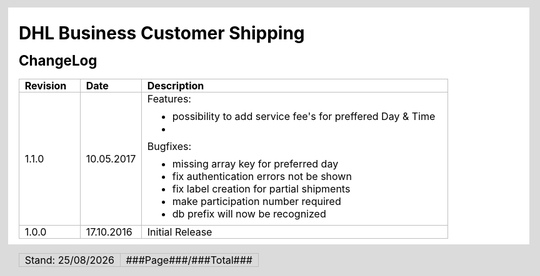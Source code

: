.. |date| date:: %d/%m/%Y
.. |year| date:: %Y

.. footer::
   .. class:: footertable

   +-------------------------+-------------------------+
   | Stand: |date|           | .. class:: rightalign   |
   |                         |                         |
   |                         | ###Page###/###Total###  |
   +-------------------------+-------------------------+

.. header::
   .. image:: images/dhl.jpg
      :width: 4.5cm
      :height: 1.2cm
      :align: right

.. sectnum::

==============================
DHL Business Customer Shipping
==============================

ChangeLog
=========

.. list-table::
   :header-rows: 1
   :widths: 2 2 10

   * - **Revision**
     - **Date**
     - **Description**

   * - 1.1.0
     - 10.05.2017
     - Features:

       * possibility to add service fee's for preffered Day & Time
       *
       Bugfixes:

       * missing array key for preferred day
       * fix authentication errors not be shown
       * fix label creation for partial shipments
       * make participation number required
       * db prefix will now be recognized


   * - 1.0.0
     - 17.10.2016
     - Initial Release
